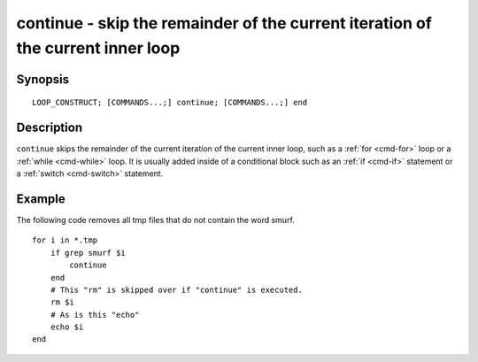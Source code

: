 .. _cmd-continue:

continue - skip the remainder of the current iteration of the current inner loop
================================================================================

Synopsis
--------

::

    LOOP_CONSTRUCT; [COMMANDS...;] continue; [COMMANDS...;] end

Description
-----------

``continue`` skips the remainder of the current iteration of the current inner loop, such as a :ref:`for <cmd-for>` loop or a :ref:`while <cmd-while>` loop. It is usually added inside of a conditional block such as an :ref:`if <cmd-if>` statement or a :ref:`switch <cmd-switch>` statement.

Example
-------

The following code removes all tmp files that do not contain the word smurf.



::

    for i in *.tmp
        if grep smurf $i
            continue
        end
        # This "rm" is skipped over if "continue" is executed.
        rm $i
        # As is this "echo"
        echo $i
    end

